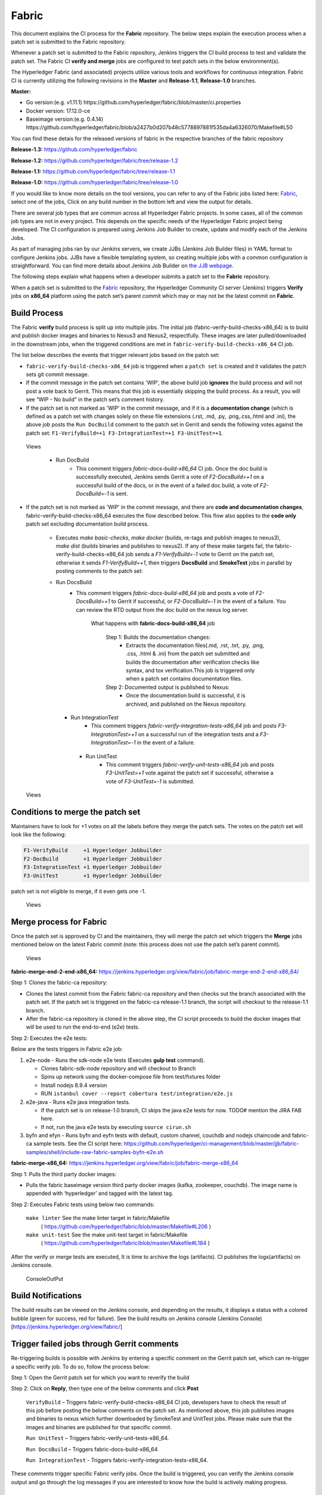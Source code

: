 Fabric
======

This document explains the CI process for the **Fabric** repository. The below
steps explain the execution process when a patch set is submitted to the Fabric
repository.

Whenever a patch set is submitted to the Fabric repository, Jenkins
triggers the CI build process to test and validate the patch set. The Fabric
CI **verify and merge** jobs are configured to test patch sets in the
below environment(s).

The Hyperledger Fabric (and associated) projects utilize various tools
and workflows for continuous integration. Fabric CI is
currently utilizing the following revisions in the **Master** and
**Release-1.1**, **Release-1.0** branches.

**Master:**

-  Go version:(e.g. v1.11.1)
   https://github.com/hyperledger/fabric/blob/master/ci.properties

-  Docker version: 17.12.0-ce

-  Baseimage version:(e.g. 0.4.14)
   https://github.com/hyperledger/fabric/blob/a2427b0d207b48c5778897881f535da4a6326070/Makefile#L50

You can find these detais for the released versions of fabric in the respective branches of the fabric repository

**Release-1.3:**
https://github.com/hyperledger/fabric

**Release-1.2:**
https://github.com/hyperledger/fabric/tree/release-1.2

**Release-1.1:**
https://github.com/hyperledger/fabric/tree/release-1.1

**Release-1.0:**
https://github.com/hyperledger/fabric/tree/release-1.0

If you would like to know more details on the tool versions, you can refer to
any of the Fabric jobs listed here: `Fabric <https://jenkins.hyperledger.org/view/fabric/>`__,
select one of the jobs, Click on any build number in the bottom left and view
the output for details.

There are several job types that are common across all Hyperledger Fabric
projects. In some cases, all of the common job types are not in every project.
This depends on the specific needs of the Hyperledger Fabric project being
developed. The CI configuration is prepared using Jenkins Job Builder to create,
update and modify each of the Jenkins Jobs.

As part of managing jobs ran by our Jenkins servers, we create JJBs (Jenkins
Job Builder files) in YAML format to configure Jenkins jobs. JJBs have a
flexible templating system, so creating multiple jobs with a common
configuration is straightforward. You can find more details about Jenkins Job
Builder on `the JJB webpage <https://docs.openstack.org/infra/jenkins-job-builder/>`__.

The following steps explain what happens when a developer submits a patch set to
the **Fabric** repository.

When a patch set is submitted to the `Fabric <https://jenkins.hyperledger.org/view/fabric/>`__
repository, the Hyperledger Community CI server (Jenkins) triggers **Verify**
jobs on **x86_64** platform using the patch set’s parent commit which may or may
not be the latest commit on **Fabric**.

Build Process
^^^^^^^^^^^^^^

The Fabric **verify** build process is split up into multiple jobs. The initial
job (fabric-verify-build-checks-x86_64) is to build and publish docker images
and binaries to Nexus3 and Nexus2, respectfully. These images are later
pulled/downloaded in the downstream jobs, when the triggered conditions are met
in ``fabric-verify-build-checks-x86_64`` CI job.

The list below describes the events that trigger relevant jobs based on the
patch set:

-  ``fabric-verify-build-checks-x86_64`` job is triggered when a
   ``patch set`` is created and it validates the patch sets git commit message.

-  If the commit message in the patch set contains 'WIP', the above build job
   **ignores** the build process and will not post a vote back to Gerrit.
   This means that this job is essentially skipping the build process.
   As a result, you will see “WIP - No build” in the patch set’s comment
   history.

-  If the patch set is not marked as 'WIP' in the commit
   message, and if it is a **documentation change** (which is defined as a
   patch set with changes solely on these file
   extensions (.rst, .md, .py, .png,.css,.html and .ini), the above
   job posts the ``Run DocBuild`` comment to the patch set in Gerrit and
   sends the following votes against the patch set:
   ``F1-VerifyBuild=+1 F3-IntegrationTest=+1 F3-UnitTest=+1``.

.. figure:: ./images/verifyjob.png
   :alt: Views

   Views

     * Run DocBuild
         - This comment triggers `fabric-docs-build-x86_64` CI job. Once
           the doc build is successfully executed, Jenkins sends Gerrit
           a vote of `F2-DocsBuild=+1` on a successful build of the docs,
           or in the event of a failed doc build, a vote of
           `F2-DocsBuild=-1` is sent.

-  If the patch set is not marked as 'WIP' in the commit message, and there
   are **code and documentation changes**,
   fabric-verify-build-checks-x86_64 executes the flow described below. This
   flow also applies to the **code only** patch set excluding documentation
   build process.

        * Executes `make basic-checks`, `make docker` (builds, re-tags and
          publish images to nexus3), `make dist` (builds binaries and
          publishes to nexus2). If any of these make targets fail, the
          fabric-verify-build-checks-x86_64 job sends a `F1-VerifyBuild=-1`
          vote to Gerrit on the patch set, otherwise it sends
          `F1-VerifyBuild=+1`, then triggers **DocsBuild** and
          **SmokeTest** jobs in parallel by posting comments to the patch
          set:

        * Run DocsBuild
            - This comment triggers `fabric-docs-build-x86_64` job and posts
              a vote of `F2-DocsBuild=+1` to Gerrit if successful, or
              `F2-DocsBuild=-1` in the event of a failure. You can review the
              RTD output from the doc build on the nexus log server.

               What happens with **fabric-docs-build-x86_64** job

                Step 1: Builds the documentation changes:
                   - Extracts the documentation files(.md, .rst, .txt, .py,
                     .png, .css, .html & .ini) from the patch set submitted
                     and builds the documentation after verification checks
                     like syntax, and tox verification.This job is triggered
                     only when a patch set contains documentation files.

                Step 2: Documented output is published to Nexus:
                   - Once the documentation build is successful, it is
                     archived, and published on the Nexus repository.

          * Run IntegrationTest
               - This comment triggers `fabric-verify-integration-tests-x86_64`
                 job and posts `F3-IntegrationTest=+1` on a successful run of
                 the integration tests and a `F3-IntegrationTest=-1` in the
                 event of a failure.

           * Run UnitTest
               - This comment triggers `fabric-verify-unit-tests-x86_64` job and
                 posts `F3-UnitTest=+1` vote against the patch set if
                 successful, otherwise a vote of `F3-UnitTest=-1` is submitted.

.. figure:: ./images/verifybuildprocess.png
   :alt: Views

   Views

Conditions to merge the patch set
^^^^^^^^^^^^^^^^^^^^^^^^^^^^^^^^^^

Maintainers have to look for +1 votes on all the labels before they merge the
patch sets. The votes on the patch set will look like the following:

.. code:: shell

    F1-VerifyBuild     +1 Hyperledger Jobbuilder
    F2-DocBuild        +1 Hyperledger Jobbuilder
    F3-IntegrationTest +1 Hyperledger Jobbuilder
    F3-UnitTest        +1 Hyperledger Jobbuilder

patch set is not eligible to merge, if it even gets one -1.

.. figure:: ./images/views.png
   :alt: Views

   Views

Merge process for Fabric
^^^^^^^^^^^^^^^^^^^^^^^^

Once the patch set is approved by CI and the maintainers, they will merge the
patch set which triggers the **Merge** jobs mentioned below on the latest Fabric
commit (note: this process does not use the patch set’s parent commit).

.. figure:: ./images/mergejobflow.png
   :alt: Views

   Views

**fabric-merge-end-2-end-x86_64:**
https://jenkins.hyperledger.org/view/fabric/job/fabric-merge-end-2-end-x86_64/

Step 1: Clones the fabric-ca repository:

-  Clones the latest commit from the Fabric fabric-ca repository and
   then checks out the branch associated with the patch set. If the patch set is
   triggered on the fabric-ca release-1.1 branch, the script will checkout to
   the release-1.1 branch.

-  After the fabric-ca repository is cloned in the above step, the CI script
   proceeds to build the docker images that will be used to run the end-to-end
   (e2e) tests.

Step 2: Executes the e2e tests:

Below are the tests triggers in Fabric e2e job:

1. e2e-node - Runs the sdk-node e2e tests (Executes **gulp test**
   command).

   -  Clones fabric-sdk-node repository and will checkout to Branch
   -  Spins up network using the docker-compose file from
      test/fixtures folder
   -  Install nodejs 8.9.4 version
   -  RUN
      ``istanbul cover --report cobertura test/integration/e2e.js``

2. e2e-java - Runs e2e java integration tests.

   -  If the patch set is on release-1.0 branch, CI skips the java e2e
      tests for now. TODO# mention the JIRA FAB here.
   -  If not, run the java e2e tests by executing ``source cirun.sh``

3. byfn and efyn - Runs byfn and eyfn tests with default, custom channel,
   couchdb and nodejs chaincode and fabric-ca sample tests. See the CI script
   here: https://github.com/hyperledger/ci-management/blob/master/jjb/fabric-samples/shell/include-raw-fabric-samples-byfn-e2e.sh

**fabric-merge-x86_64:**
https://jenkins.hyperledger.org/view/fabric/job/fabric-merge-x86_64

Step 1: Pulls the third party docker images:

-  Pulls the fabric baseimage version third party docker images (kafka,
   zookeeper, couchdb). The image name is appended with ‘hyperledger’ and tagged
   with the latest tag.

Step 2: Executes Fabric tests using below two commands:

    ``make linter`` See the make linter target in fabric/Makefile
      ( https://github.com/hyperledger/fabric/blob/master/Makefile#L206 )
    ``make unit-test`` See the make unit-test target in fabric/Makefile
      ( https://github.com/hyperledger/fabric/blob/master/Makefile#L184 )

After the verify or merge tests are executed, It is time to archive the
logs (artifacts). CI publishes the logs(artifacts) on Jenkins console.

.. figure:: ./images/console.png
   :alt: ConsoleOutPut

   ConsoleOutPut

Build Notifications
^^^^^^^^^^^^^^^^^^^^

The build results can be viewed on the Jenkins console, and depending on the
results, it displays a status with a colored bubble (green for success, red for
failure). See the build results on Jenkins console
(Jenkins Console)[https://jenkins.hyperledger.org/view/fabric/]

Trigger failed jobs through Gerrit comments
^^^^^^^^^^^^^^^^^^^^^^^^^^^^^^^^^^^^^^^^^^^

Re-triggering builds is possible with Jenkins by entering a specific comment on
the Gerrit patch set, which can re-trigger a specific verify job. To do so,
follow the process below:

Step 1: Open the Gerrit patch set for which you want to reverify the build

Step 2: Click on **Reply**, then type one of the below comments and
click **Post**

   ``VerifyBuild``   – Triggers fabric-verify-build-checks-x86_64 CI job,
   developers have to check the result of this job before posting the below
   comments on the patch set. As mentioned above, this job publishes images and
   binaries to nexus which further downloaded by SmokeTest and UnitTest jobs.
   Please make sure that the images and binaries are published for that specific
   commit.

   ``Run UnitTest``  –  Triggers fabric-verify-unit-tests-x86_64.

   ``Run DocsBuild`` – Triggers fabric-docs-build-x86_64

   ``Run IntegrationTest`` - Triggers fabric-verify-integration-tests-x86_64.

These comments trigger specific Fabric verify jobs. Once the build is triggered,
you can verify the Jenkins console output and go through the log messages if you
are interested to know how the build is actively making progress.

Rebasing Patch Sets
^^^^^^^^^^^^^^^^^^^

When rebasing a patch set, it is important to know that the jobs will only be
re-triggered if there is a change to the files submitted in the original patch
set. This means that if a rebase updates files that were not a part of the
submitted patch set, the VerifyBuild (and downstream) jobs will not be triggered.
When this is the case, and you would like to re-run the tests against your
newly rebased patch set, add the ``VerifyBuild`` comment to the patch set, which
manually triggers the verification/test process.

Amending Commit Messages
^^^^^^^^^^^^^^^^^^^^^^^^
Similar to rebasing, the amendment of a commit message will not re-trigger the
build jobs since there are no changes to the code previously submitted.

Questions
^^^^^^^^^

Please reach out to us in https://chat.hyperledger.org/channel/ci-pipeline or
https://chat.hyperledger.org/channel/fabric-ci RC channels for any questions.
